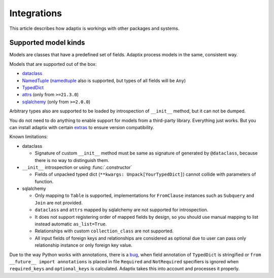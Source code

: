 *******************
Integrations
*******************

This article describes how adaptix is workings with other packages and systems.

.. _supported-model-kinds:

Supported model kinds
=======================

Models are classes that have a predefined set of fields. Adaptix process models in the same, consistent way.

Models that are supported out of the box:

- `dataclass <https://docs.python.org/3/library/dataclasses>`_
- `NamedTuple <https://docs.python.org/3/library/typing.html#typing.NamedTuple>`_
  (`namedtuple <https://docs.python.org/3/library/collections.html#collections.namedtuple>`_
  also is supported, but types of all fields will be ``Any``)
- `TypedDict <https://docs.python.org/3/library/typing.html#typing.TypedDict>`_
- `attrs <https://www.attrs.org/en/stable/>`_ (only from ``>=21.3.0``)
- `sqlalchemy <https://docs.sqlalchemy.org/en/20/>`_ (only from ``>=2.0.0``)

Arbitrary types also are supported to be loaded by introspection of ``__init__`` method,
but it can not be dumped.

You do not need to do anything to enable support for models from a third-party library.
Everything just works. But you can install adaptix with certain `extras <https://packaging.python.org/en/latest/tutorials/installing-packages/#installing-extras>`_
to ensure version compatibility.


Known limitations:

- dataclass

  - Signature of custom ``__init__`` method must be same as signature of generated by ``@dataclass``,
    because there is no way to distinguish them.


- ``__init__`` introspection or using :func:`.constructor`

  - Fields of unpacked typed dict (``**kwargs: Unpack[YourTypedDict]``) cannot collide with parameters of function.

- sqlalchemy

  - Only mapping to ``Table`` is supported,
    implementations for ``FromClause`` instances such as ``Subquery`` and ``Join`` are not provided.

  - ``dataclass`` and ``attrs`` mapped by sqlalchemy are not supported for introspection.

  - It does not support registering order of mapped fields by design,
    so you should use manual mapping to list instead automatic ``as_list=True``.

  - Relationships with custom ``collection_class`` are not supported.

  - All input fields of foreign keys and relationships are considered as optional
    due to user can pass only relationship instance or only foreign key value.


Due to the way Python works with annotations, there is a `bug <https://github.com/python/cpython/issues/97727>`_,
when field annotation of ``TypedDict`` is stringified or ``from __future__ import annotations`` is placed
in file ``Required`` and ``NotRequired`` specifiers is ignored
when ``required_keys`` and ``optional_keys`` is calculated.
Adaptix takes this into account and processes it properly.
